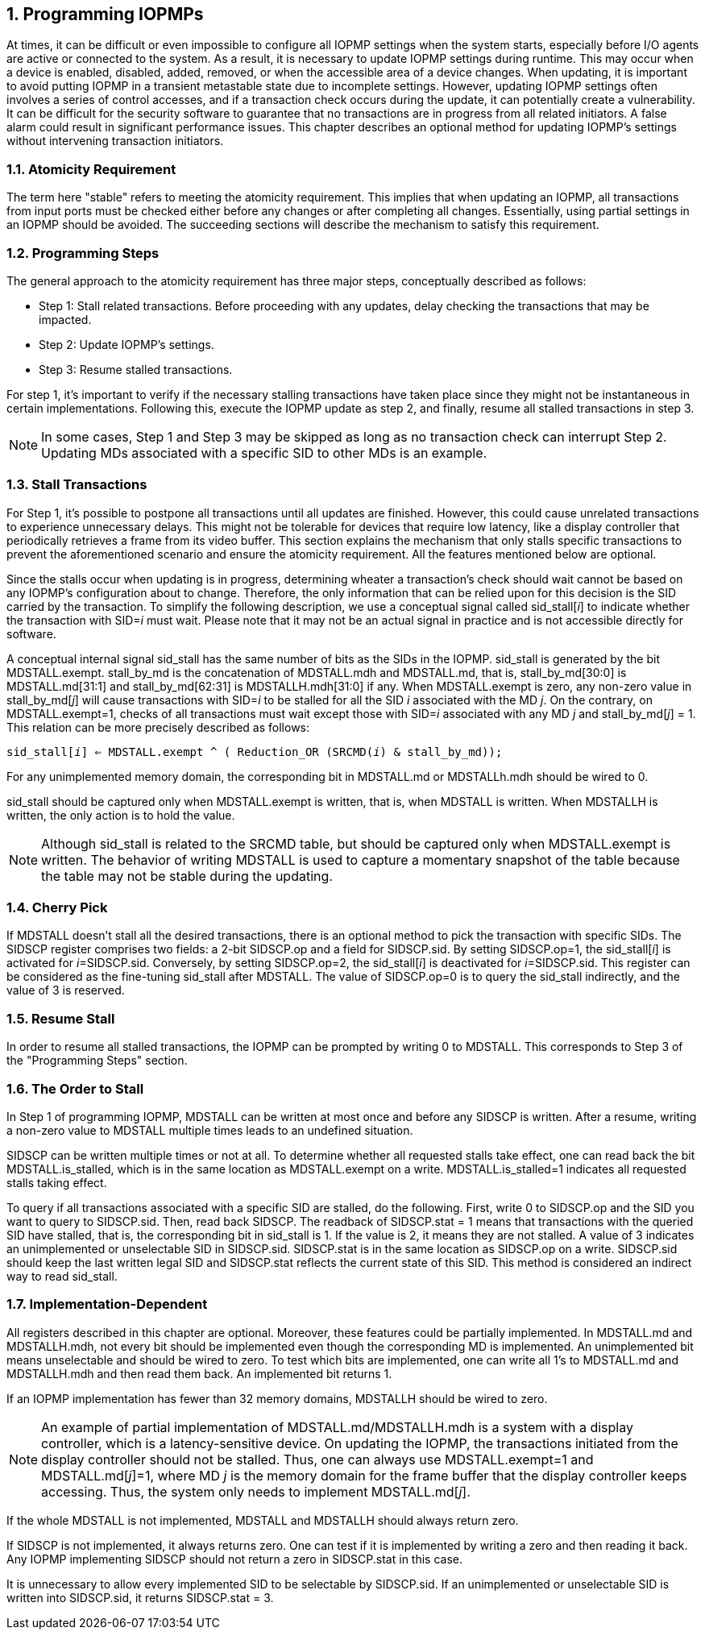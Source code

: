 [[Program_IOPMPs]]
:numbered:
== Programming IOPMPs
At times, it can be difficult or even impossible to configure all IOPMP settings when the system starts, especially before I/O agents are active or connected to the system. As a result, it is necessary to update IOPMP settings during runtime. This may occur when a device is enabled, disabled, added, removed, or when the accessible area of a device changes. When updating, it is important to avoid putting IOPMP in a transient metastable state due to incomplete settings. However, updating IOPMP settings often involves a series of control accesses, and if a transaction check occurs during the update, it can potentially create a vulnerability. 
It can be difficult for the security software to guarantee that no transactions are in progress from all related initiators. A false alarm could result in significant performance issues. This chapter describes an optional method for updating IOPMP's settings without intervening transaction initiators.

=== Atomicity Requirement
The term here "stable" refers to meeting the atomicity requirement. This implies that when updating an IOPMP, all transactions from input ports must be checked either before any changes or after completing all changes. Essentially, using partial settings in an IOPMP should be avoided. The succeeding sections will describe the mechanism to satisfy this requirement.

=== Programming Steps
The general approach to the atomicity requirement has three major steps, conceptually described as follows:

** Step 1: Stall related transactions. Before proceeding with any updates, delay checking the transactions that may be impacted. 
** Step 2: Update IOPMP's settings.
** Step 3: Resume stalled transactions. 

For step 1, it's important to verify if the necessary stalling transactions have taken place since they might not be instantaneous in certain implementations. Following this, execute the IOPMP update as step 2, and finally, resume all stalled transactions in step 3.

[NOTE]
====
In some cases, Step 1 and Step 3 may be skipped as long as no transaction check can interrupt Step 2. Updating MDs associated with a specific SID to other MDs is an example.
====

=== Stall Transactions
For Step 1, it's possible to postpone all transactions until all updates are finished. However, this could cause unrelated transactions to experience unnecessary delays. This might not be tolerable for devices that require low latency, like a display controller that periodically retrieves a frame from its video buffer. This section explains the mechanism that only stalls specific transactions to prevent the aforementioned scenario and ensure the atomicity requirement. All the features mentioned below are optional.

Since the stalls occur when updating is in progress, determining wheater a transaction's check should wait cannot be based on any IOPMP's configuration about to change. Therefore, the only information that can be relied upon for this decision is the SID carried by the transaction. To simplify the following description, we use a conceptual signal called sid_stall[_i_] to indicate whether the transaction with SID=_i_ must wait. Please note that it may not be an actual signal in practice and is not accessible directly for software.

A conceptual internal signal sid_stall has the same number of bits as the SIDs in the IOPMP. sid_stall is generated by the bit MDSTALL.exempt.   stall_by_md is the concatenation of MDSTALL.mdh and MDSTALL.md, that is, stall_by_md[30:0] is MDSTALL.md[31:1] and stall_by_md[62:31] is MDSTALLH.mdh[31:0] if any. When MDSTALL.exempt is zero, any non-zero value in stall_by_md[_j_] will cause transactions with SID=_i_ to be stalled for all the SID _i_ associated with the MD _j_. On the contrary, on MDSTALL.exempt=1, checks of all transactions must wait except those with SID=_i_ associated with any MD _j_  and stall_by_md[_j_] = 1. This relation can be more precisely described as follows:

[.text-center]
`sid_stall[_i_] <= MDSTALL.exempt ^ ( Reduction_OR (SRCMD(_i_) & stall_by_md));`

For any unimplemented memory domain, the corresponding bit in MDSTALL.md or MDSTALLh.mdh should be wired to 0.

sid_stall should be captured only when MDSTALL.exempt is written, that is, when MDSTALL is written. When MDSTALLH is written, the only action is to hold the value.

NOTE: Although sid_stall is related to the SRCMD table, but should be captured only when MDSTALL.exempt is written. The behavior of writing MDSTALL is used to capture a momentary snapshot of the table because the table may not be stable during the updating.

=== Cherry Pick
If MDSTALL doesn't stall all the desired transactions, there is an optional method to pick the transaction with specific SIDs. The SIDSCP register comprises two fields: a 2-bit SIDSCP.op and a field for SIDSCP.sid. By setting SIDSCP.op=1, the sid_stall[_i_] is activated for __i__=SIDSCP.sid. Conversely, by setting SIDSCP.op=2, the sid_stall[_i_] is deactivated for _i_=SIDSCP.sid. This register can be considered as the fine-tuning sid_stall after MDSTALL. The value of SIDSCP.op=0 is to query the sid_stall indirectly, and the value of 3 is reserved.

=== Resume Stall
In order to resume all stalled transactions, the IOPMP can be prompted by writing 0 to MDSTALL. This corresponds to Step 3 of the "Programming Steps" section.

=== The Order to Stall
In Step 1 of programming IOPMP, MDSTALL can be written at most once and before any SIDSCP is written. After a resume, writing a non-zero value to MDSTALL multiple times leads to an undefined situation.

SIDSCP can be written multiple times or not at all. To determine whether all requested stalls take effect, one can read back the bit MDSTALL.is_stalled, which is in the same location as MDSTALL.exempt on a write. MDSTALL.is_stalled=1 indicates all requested stalls taking effect.

To query if all transactions associated with a specific SID are stalled, do the following. First, write 0 to SIDSCP.op and the SID you want to query to SIDSCP.sid. Then, read back SIDSCP. The readback of SIDSCP.stat = 1 means that transactions with the queried SID have stalled, that is, the corresponding bit in sid_stall is 1. If the value is 2, it means they are not stalled. A value of 3 indicates an unimplemented or unselectable SID in SIDSCP.sid. SIDSCP.stat is in the same location as SIDSCP.op on a write. SIDSCP.sid should keep the last written legal SID and SIDSCP.stat reflects the current state of this SID. This method is considered an indirect way to read sid_stall.

=== Implementation-Dependent
All registers described in this chapter are optional. Moreover, these features could be partially implemented. In MDSTALL.md and MDSTALLH.mdh, not every bit should be implemented even though the corresponding MD is implemented. An unimplemented bit means unselectable and should be wired to zero. To test which bits are implemented, one can write all 1's to MDSTALL.md and MDSTALLH.mdh and then read them back. An implemented bit returns 1.

If an IOPMP implementation has fewer than 32 memory domains, MDSTALLH should be wired to zero.

NOTE: An example of partial implementation of MDSTALL.md/MDSTALLH.mdh is a system with a display controller, which is a latency-sensitive device. On updating the IOPMP, the transactions initiated from the display controller should not be stalled. Thus, one can always use MDSTALL.exempt=1 and MDSTALL.md[_j_]=1, where MD _j_ is the memory domain for the frame buffer that the display controller keeps accessing. Thus, the system only needs to implement MDSTALL.md[_j_].

If the whole MDSTALL is not implemented, MDSTALL and MDSTALLH should always return zero.

If SIDSCP is not implemented, it always returns zero. One can test if it is implemented by writing a zero and then reading it back. Any IOPMP implementing SIDSCP should not return a zero in SIDSCP.stat in this case.

It is unnecessary to allow every implemented SID to be selectable by SIDSCP.sid. If an unimplemented or unselectable SID is written into SIDSCP.sid, it returns SIDSCP.stat = 3.

